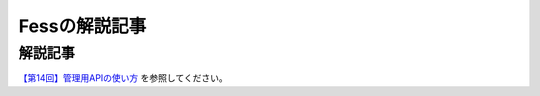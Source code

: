 ==============
Fessの解説記事
==============

解説記事
========

`【第14回】管理用APIの使い方 <https://news.mynavi.jp/itsearch/article/devsoft/4514>`__ を参照してください。
